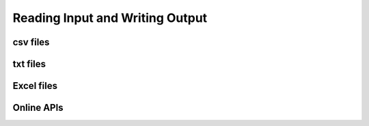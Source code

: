 .. _input_output:

Reading Input and Writing Output
================================

csv files
---------

txt files
---------

Excel files
-----------

Online APIs
-----------


.. code-links::